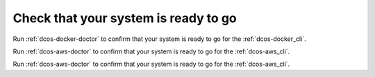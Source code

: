 Check that your system is ready to go
~~~~~~~~~~~~~~~~~~~~~~~~~~~~~~~~~~~~~

Run :ref:`dcos-docker-doctor` to confirm that your system is ready to go for the :ref:`dcos-docker_cli`.

Run :ref:`dcos-aws-doctor` to confirm that your system is ready to go for the :ref:`dcos-aws_cli`.

Run :ref:`dcos-aws-doctor` to confirm that your system is ready to go for the :ref:`dcos-aws_cli`.
